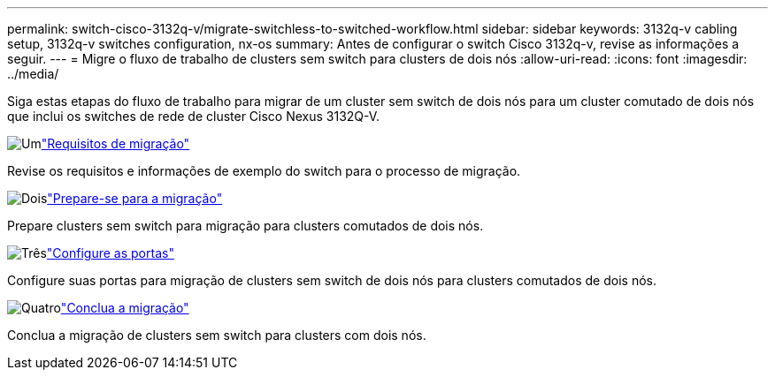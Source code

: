 ---
permalink: switch-cisco-3132q-v/migrate-switchless-to-switched-workflow.html 
sidebar: sidebar 
keywords: 3132q-v cabling setup, 3132q-v switches configuration, nx-os 
summary: Antes de configurar o switch Cisco 3132q-v, revise as informações a seguir. 
---
= Migre o fluxo de trabalho de clusters sem switch para clusters de dois nós
:allow-uri-read: 
:icons: font
:imagesdir: ../media/


[role="lead"]
Siga estas etapas do fluxo de trabalho para migrar de um cluster sem switch de dois nós para um cluster comutado de dois nós que inclui os switches de rede de cluster Cisco Nexus 3132Q-V.

.image:https://raw.githubusercontent.com/NetAppDocs/common/main/media/number-1.png["Um"]link:migrate-switchless-to-switched-requirements.html["Requisitos de migração"]
[role="quick-margin-para"]
Revise os requisitos e informações de exemplo do switch para o processo de migração.

.image:https://raw.githubusercontent.com/NetAppDocs/common/main/media/number-2.png["Dois"]link:migrate-switchless-prepare-to-migrate.html["Prepare-se para a migração"]
[role="quick-margin-para"]
Prepare clusters sem switch para migração para clusters comutados de dois nós.

.image:https://raw.githubusercontent.com/NetAppDocs/common/main/media/number-3.png["Três"]link:migrate-switchless-configure-ports.html["Configure as portas"]
[role="quick-margin-para"]
Configure suas portas para migração de clusters sem switch de dois nós para clusters comutados de dois nós.

.image:https://raw.githubusercontent.com/NetAppDocs/common/main/media/number-4.png["Quatro"]link:migrate-switchless-complete-migration.html["Conclua a migração"]
[role="quick-margin-para"]
Conclua a migração de clusters sem switch para clusters com dois nós.
